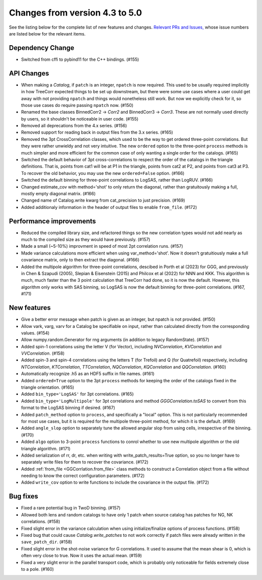 Changes from version 4.3 to 5.0
===============================

See the listing below for the complete list of new features and changes.
`Relevant PRs and Issues,
<https://github.com/rmjarvis/TreeCorr/issues?q=milestone%3A%22Version+4.4%22+is%3Aclosed>`_
whose issue numbers are listed below for the relevant items.


Dependency Change
-----------------

- Switched from cffi to pybind11 for the C++ bindings. (#155)


API Changes
-----------

- When making a `Catalog`, if ``patch`` is an integer, ``npatch`` is now required.  This used to
  be usually required implicitly in how TreeCorr expected things to be set up downstream, but
  there were some use cases where a user could get away with not providing ``npatch`` and things
  would nonetheless still work.  But now we explicitly check for it, so those use cases do
  require passing ``npatch`` now.  (#150)
- Renamed the base classes BinnedCorr2 -> `Corr2` and BinnedCorr3 -> `Corr3`.  These are not
  normally used directly by users, so it shouldn't be noticeable in user code. (#155)
- Removed all deprecations from the 4.x series. (#156)
- Removed support for reading back in output files from the 3.x series. (#165)
- Removed the 3pt CrossCorrelation classes, which used to be the way to get ordered three-point
  correlations.  But they were rather unwieldy and not very intuitive.  The new ``ordered``
  option to the three-point ``process`` methods is much simpler and more efficient for the common
  case of only wanting a single order for the catalogs. (#165)
- Switched the default behavior of 3pt cross-correlations to respect the order of the catalogs
  in the triangle definitions.  That is, points from cat1 will be at P1 in the triangle,
  points from cat2 at P2, and points from cat3 at P3.  To recover the old behavior, you may
  use the new ``ordered=False`` option. (#166)
- Switched the default binning for three-point correlations to LogSAS, rather than LogRUV. (#166)
- Changed estimate_cov with method='shot' to only return the diagonal, rather than gratuitously
  making a full, mostly empty diagonal matrix. (#166)
- Changed name of Catalog.write kwarg from cat_precision to just precision. (#169)
- Added additionaly information in the header of output files to enable ``from_file``. (#172)


Performance improvements
------------------------

- Reduced the compiled library size, and refactored things so the new correlation types would not
  add nearly as much to the compiled size as they would have previously. (#157)
- Made a small (~5-10%) improvment in speed of most 2pt correlation runs. (#157)
- Made variance calculations more efficient when using var_method='shot'.  Now it doesn't
  gratuitiously make a full covariance matrix, only to then extract the diagonal. (#166)
- Added the multipole algorithm for three-point correlations, descibed in Porth et al (2023)
  for GGG, and previously in Chen & Szapudi (2005), Slepian & Eisenstein (2015) and Philcox et al
  (2022) for NNN and KKK.  This algorithm is much, much faster than the 3 point calculation that
  TreeCorr had done, so it is now the default.  However, this algorithm only works with SAS
  binning, so LogSAS is now the default binning for three-point correlations. (#167, #171)


New features
------------

- Give a better error message when patch is given as an integer, but npatch is not provided. (#150)
- Allow vark, varg, varv for a Catalog be specifiable on input, rather than calculated directly
  from the corresponding values. (#154)
- Allow numpy.random.Generator for rng arguments (in addition to legacy RandomState). (#157)
- Added spin-1 correlations using the letter V (for Vector), including `NVCorrelation`,
  `KVCorrelation` and `VVCorrelation`. (#158)
- Added spin-3 and spin-4 correlations using the letters T (for Trefoil) and Q (for Quatrefoil)
  respectively, including `NTCorrelation`, `KTCorrelation`, `TTCorrelation`, `NQCorrelation`,
  `KQCorrelation` and `QQCorrelation`. (#160)
- Automatically recognize .h5 as an HDF5 suffix in file names. (#161)
- Added ``ordered=True`` option to the 3pt ``process`` methods for keeping the order of the
  catalogs fixed in the triangle orientation. (#165)
- Added ``bin_type='LogSAS'`` for 3pt correlations. (#165)
- Added ``bin_type='LogMultipole'`` for 3pt correlations and method `GGGCorrelation.toSAS` to
  convert from this format to the LogSAS binning if desired. (#167)
- Added ``patch_method`` option to ``process``, and specifically a "local" option.  This is
  not particularly recommended for most use cases, but it is required for the multipole
  three-point method, for which it is the default. (#169)
- Added ``angle_slop`` option to separately tune the allowed angular slop from using cells,
  irrespective of the binning. (#170)
- Added ``algo`` option to 3-point ``process`` functions to conrol whether to use new
  multipole algorithm or the old triangle algorithm. (#171)
- Added serialization of rr, dr, etc. when writing with write_patch_results=True option,
  so you no longer have to separately write files for them to recover the covariance. (#172)
- Added :ref:`from_file <GGCorrlation.from_file>` class methods to construct a Correlation
  object from a file without needing to know the correct configuration parameters. (#172)
- Added ``write_cov`` option to write functions to include the covariance in the output file.
  (#172)


Bug fixes
---------

- Fixed a rare potential bug in TwoD binning. (#157)
- Allowed both lens and random catalogs to have only 1 patch when source catalog has patches
  for NG, NK correlations. (#158)
- Fixed slight error in the variance calculation when using initialize/finalize options of
  process functions. (#158)
- Fixed bug that could cause `Catalog.write_patches` to not work correctly if patch files were
  already written in the ``save_patch_dir``. (#158)
- Fixed slight error in the shot-noise variance for G correlations.  It used to assume that the
  mean shear is 0, which is often very close to true.  Now it uses the actual mean. (#159)
- Fixed a very slight error in the parallel transport code, which is probably only noticeable
  for fields extremely close to a pole. (#160)
